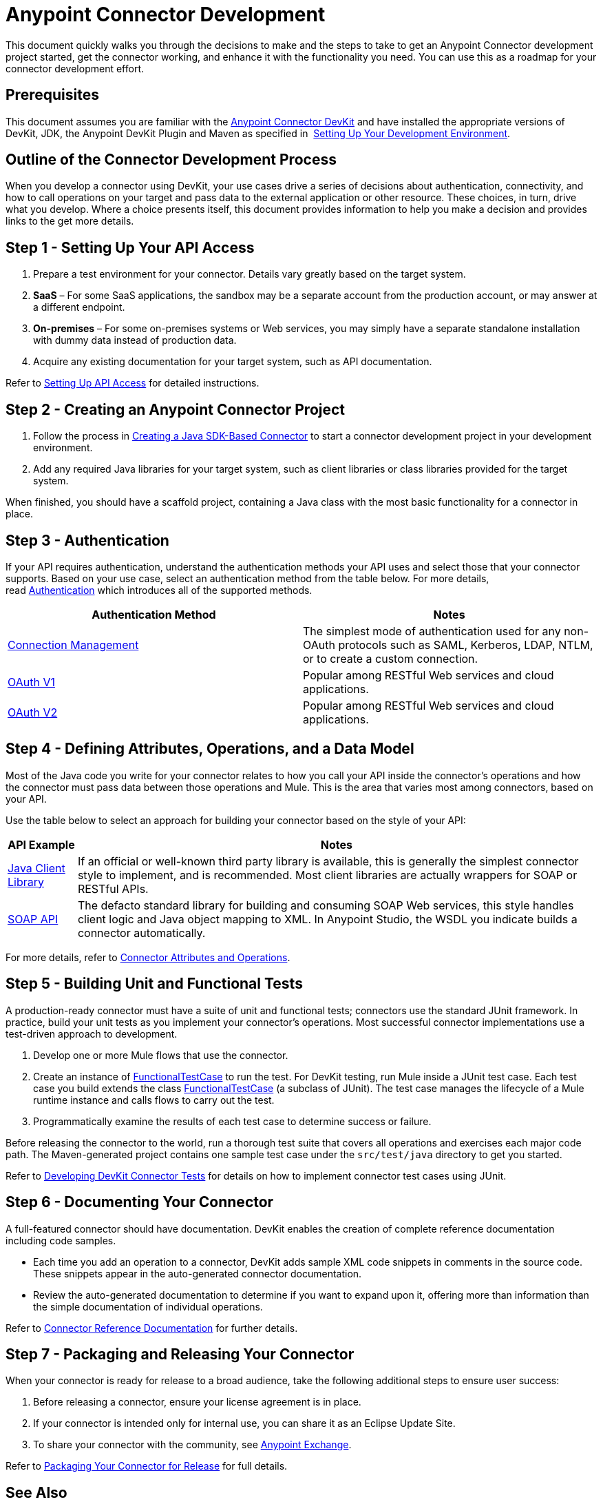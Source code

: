 = Anypoint Connector Development
:keywords: devkit, connector, development, api, authentication, project

This document quickly walks you through the decisions to make and the steps to take to get an Anypoint Connector development project started, get the connector working, and enhance it with the functionality you need. You can use this as a roadmap for your connector development effort.

== Prerequisites

This document assumes you are familiar with the link:/anypoint-connector-devkit/v/3.8[Anypoint Connector DevKit] and have installed the appropriate versions of DevKit, JDK, the Anypoint DevKit Plugin and Maven as specified in  link:/anypoint-connector-devkit/v/3.8/setting-up-your-dev-environment[Setting Up Your Development Environment].

== Outline of the Connector Development Process

When you develop a connector using DevKit, your use cases drive a series of decisions about authentication, connectivity, and how to call operations on your target and pass data to the external application or other resource. These choices, in turn, drive what you develop. Where a choice presents itself, this document provides information to help you make a decision and provides links to the get more details.



== Step 1 - Setting Up Your API Access

. Prepare a test environment for your connector. Details vary greatly based on the target system.
. *SaaS* – For some SaaS applications, the sandbox may be a separate account from the production account, or may answer at a different endpoint.
. *On-premises* – For some on-premises systems or Web services, you may simply have a separate standalone installation with dummy data instead of production data. 
. Acquire any existing documentation for your target system, such as API documentation.

Refer to link:/anypoint-connector-devkit/v/3.8/setting-up-api-access[Setting Up API Access] for detailed instructions.

== Step 2 - Creating an Anypoint Connector Project

. Follow the process in link:/anypoint-connector-devkit/v/3.8/creating-a-java-sdk-based-connector[Creating a Java SDK-Based Connector] to start a connector development project in your development environment. 
. Add any required Java libraries for your target system, such as client libraries or class libraries provided for the target system. 

When finished, you should have a scaffold project, containing a Java class with the most basic functionality for a connector in place. 

== Step 3 - Authentication

If your API requires authentication, understand the authentication methods your API uses and select those that your connector supports. Based on your use case, select an authentication method from the table below. For more details, read link:/anypoint-connector-devkit/v/3.8/authentication[Authentication] which introduces all of the supported methods.

[%header,cols="2*"]
|===
|Authentication Method |Notes
|link:/anypoint-connector-devkit/v/3.8/connection-management[Connection Management] |The simplest mode of authentication used for any non-OAuth protocols such as SAML, Kerberos, LDAP, NTLM, or to create a custom connection.
|link:/anypoint-connector-devkit/v/3.8/oauth-v1[OAuth V1] |Popular among RESTful Web services and cloud applications.
|link:/anypoint-connector-devkit/v/3.8/oauth-v2[OAuth V2] |Popular among RESTful Web services and cloud applications.
|===

== Step 4 - Defining Attributes, Operations, and a Data Model

Most of the Java code you write for your connector relates to how you call your API inside the connector's operations and how the connector must pass data between those operations and Mule. This is the area that varies most among connectors, based on your API.

Use the table below to select an approach for building your connector based on the style of your API:

[%header%autowidth.spread]
|===
|API Example |Notes
|link:/anypoint-connector-devkit/v/3.8/creating-a-connector-using-a-java-sdk[Java Client Library] |If an official or well-known third party library is available, this is generally the simplest connector style to implement, and is recommended. Most client libraries are actually wrappers for SOAP or RESTful APIs.
|link:/anypoint-connector-devkit/v/3.8/creating-a-connector-for-a-soap-service-via-cxf-client[SOAP API] |The defacto standard library for building and consuming SOAP Web services, this style handles client logic and Java object mapping to XML. In Anypoint Studio, the WSDL you indicate builds a connector automatically.
|===



For more details, refer to link:/anypoint-connector-devkit/v/3.8/connector-attributes-and-operations[Connector Attributes and Operations].

== Step 5 - Building Unit and Functional Tests

A production-ready connector must have a suite of unit and functional tests; connectors use the standard JUnit framework. In practice, build your unit tests as you implement your connector's operations. Most successful connector implementations use a test-driven approach to development.

. Develop one or more Mule flows that use the connector.
. Create an instance of link:/mule-user-guide/v/3.7/functional-testing[FunctionalTestCase] to run the test. For DevKit testing, run Mule inside a JUnit test case. Each test case you build extends the class link:/mule-user-guide/v/3.7/functional-testing[FunctionalTestCase] (a subclass of JUnit). The test case manages the lifecycle of a Mule runtime instance and calls flows to carry out the test. 
. Programmatically examine the results of each test case to determine success or failure.

Before releasing the connector to the world, run a thorough test suite that covers all operations and exercises each major code path. The Maven-generated project contains one sample test case under the `src/test/java` directory to get you started. 

Refer to link:/anypoint-connector-devkit/v/3.8/developing-devkit-connector-tests[Developing DevKit Connector Tests] for details on how to implement connector test cases using JUnit. 

== Step 6 - Documenting Your Connector

A full-featured connector should have documentation. DevKit enables the creation of complete reference documentation including code samples.

* Each time you add an operation to a connector, DevKit adds sample XML code snippets in comments in the source code. These snippets appear in the auto-generated connector documentation.
* Review the auto-generated documentation to determine if you want to expand upon it, offering more than information than the simple documentation of individual operations.

Refer to link:/anypoint-connector-devkit/v/3.8/connector-reference-documentation[Connector Reference Documentation] for further details. 

== Step 7 - Packaging and Releasing Your Connector

When your connector is ready for release to a broad audience, take the following additional steps to ensure user success:

. Before releasing a connector, ensure your license agreement is in place. 
. If your connector is intended only for internal use, you can share it as an Eclipse Update Site.
. To share your connector with the community, see https://www.anypoint.mulesoft.com/exchange/?type=connector&search=community[Anypoint Exchange]. 

Refer to link:/anypoint-connector-devkit/v/3.8/packaging-your-connector-for-release[Packaging Your Connector for Release] for full details.

== See Also

* Understand link:/anypoint-connector-devkit/v/3.8/setting-up-your-dev-environment[Setting Up Your Development Environment].
